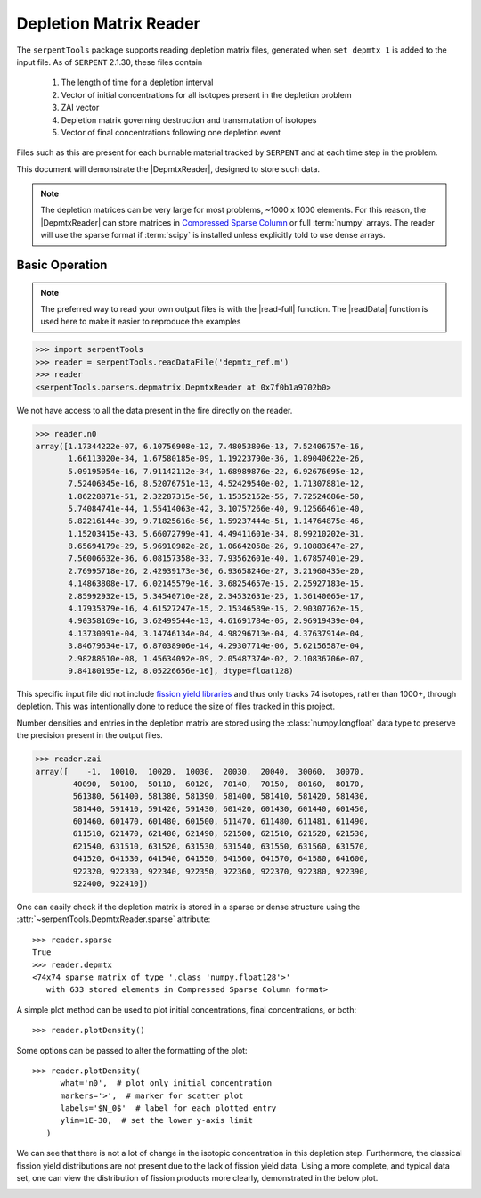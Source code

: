 .. _depmtx-reader-ex:

=======================
Depletion Matrix Reader
=======================

The ``serpentTools`` package supports reading depletion matrix files, generated when
``set depmtx 1`` is added to the input file.
As of ``SERPENT`` 2.1.30, these files contain

   1. The length of time for a depletion interval
   2. Vector of initial concentrations for all isotopes present in the
      depletion problem
   3. ZAI vector
   4. Depletion matrix governing destruction and transmutation of isotopes
   5. Vector of final concentrations following one depletion event

Files such as this are present for each burnable material tracked by ``SERPENT`` and
at each time step in the problem.

This document will demonstrate the |DepmtxReader|, designed to store such data.

.. note::

   The depletion matrices can be very large for most problems, ~1000 x 1000 elements.
   For this reason, the |DepmtxReader| can store matrices in
   `Compressed Sparse Column <https://docs.scipy.org/doc/scipy/reference/generated/scipy.sparse.csc_matrix.html>`_
   or full :term:`numpy` arrays. The reader will use the sparse format
   if :term:`scipy` is installed unless explicitly told to use dense arrays.


Basic Operation
===============

.. note::

   The preferred way to read your own output files is with the
   |read-full| function. The |readData| function is used here
   to make it easier to reproduce the examples

.. code::

   >>> import serpentTools
   >>> reader = serpentTools.readDataFile('depmtx_ref.m')
   >>> reader
   <serpentTools.parsers.depmatrix.DepmtxReader at 0x7f0b1a9702b0>

We not have access to all the data present in the fire directly on the reader.

.. code::

   >>> reader.n0
   array([1.17344222e-07, 6.10756908e-12, 7.48053806e-13, 7.52406757e-16,
          1.66113020e-34, 1.67580185e-09, 1.19223790e-36, 1.89040622e-26,
          5.09195054e-16, 7.91142112e-34, 1.68989876e-22, 6.92676695e-12,
          7.52406345e-16, 8.52076751e-13, 4.52429540e-02, 1.71307881e-12,
          1.86228871e-51, 2.32287315e-50, 1.15352152e-55, 7.72524686e-50,
          5.74084741e-44, 1.55414063e-42, 3.10757266e-40, 9.12566461e-40,
          6.82216144e-39, 9.71825616e-56, 1.59237444e-51, 1.14764875e-46,
          1.15203415e-43, 5.66072799e-41, 4.49411601e-34, 8.99210202e-31,
          8.65694179e-29, 5.96910982e-28, 1.06642058e-26, 9.10883647e-27,
          7.56006632e-36, 6.08157358e-33, 7.93562601e-40, 1.67857401e-29,
          2.76995718e-26, 2.42939173e-30, 6.93658246e-27, 3.21960435e-20,
          4.14863808e-17, 6.02145579e-16, 3.68254657e-15, 2.25927183e-15,
          2.85992932e-15, 5.34540710e-28, 2.34532631e-25, 1.36140065e-17,
          4.17935379e-16, 4.61527247e-15, 2.15346589e-15, 2.90307762e-15,
          4.90358169e-16, 3.62499544e-13, 4.61691784e-05, 2.96919439e-04,
          4.13730091e-04, 3.14746134e-04, 4.98296713e-04, 4.37637914e-04,
          3.84679634e-17, 6.87038906e-14, 4.29307714e-06, 5.62156587e-04,
          2.98288610e-08, 1.45634092e-09, 2.05487374e-02, 2.10836706e-07,
          9.84180195e-12, 8.05226656e-16], dtype=float128)

This specific input file did not include
`fission yield libraries <http://serpent.vtt.fi/mediawiki/index.php/Input_syntax_manual#set_nfylib>`_
and thus only tracks 74 isotopes, rather than 1000+, through depletion.
This was intentionally done to reduce the size of files tracked in this project.

Number densities and entries in the depletion matrix are stored using the
:class:`numpy.longfloat` data type to preserve the precision present in the output files.

.. code::

   >>> reader.zai
   array([    -1,  10010,  10020,  10030,  20030,  20040,  30060,  30070,
           40090,  50100,  50110,  60120,  70140,  70150,  80160,  80170,
           561380, 561400, 581380, 581390, 581400, 581410, 581420, 581430,
           581440, 591410, 591420, 591430, 601420, 601430, 601440, 601450,
           601460, 601470, 601480, 601500, 611470, 611480, 611481, 611490,
           611510, 621470, 621480, 621490, 621500, 621510, 621520, 621530,
           621540, 631510, 631520, 631530, 631540, 631550, 631560, 631570,
           641520, 641530, 641540, 641550, 641560, 641570, 641580, 641600,
           922320, 922330, 922340, 922350, 922360, 922370, 922380, 922390,
           922400, 922410])

One can easily check if the depletion matrix is stored in a sparse or dense structure using the 
:attr:`~serpentTools.DepmtxReader.sparse` attribute::

   >>> reader.sparse
   True
   >>> reader.depmtx
   <74x74 sparse matrix of type ',class 'numpy.float128'>'
      with 633 stored elements in Compressed Sparse Column format>

A simple plot method can be used to plot initial concentrations, final concentrations,
or both::

  >>> reader.plotDensity()

.. image:: images/depmtx-vanilla.png
   :alt: Call to reader.plotDensity with no additional arguments

Some options can be passed to alter the formatting of the plot::

   >>> reader.plotDensity(
         what='n0',  # plot only initial concentration
         markers='>',  # marker for scatter plot
         labels='$N_0$'  # label for each plotted entry
         ylim=1E-30,  # set the lower y-axis limit
      )

.. image:: images/depmtx-formatted.png
   :alt: Call to reader.plotDensity with some formatting

We can see that there is not a lot of change in the isotopic concentration
in this depletion step.
Furthermore, the classical fission yield distributions are not present
due to the lack of fission yield data.
Using a more complete, and typical data set, one can view the distribution
of fission products more clearly, demonstrated in the below plot.

.. image:: images/depmtx-large.png
   :alt: Call to reader.plotDensity with a full isotopic profile   
